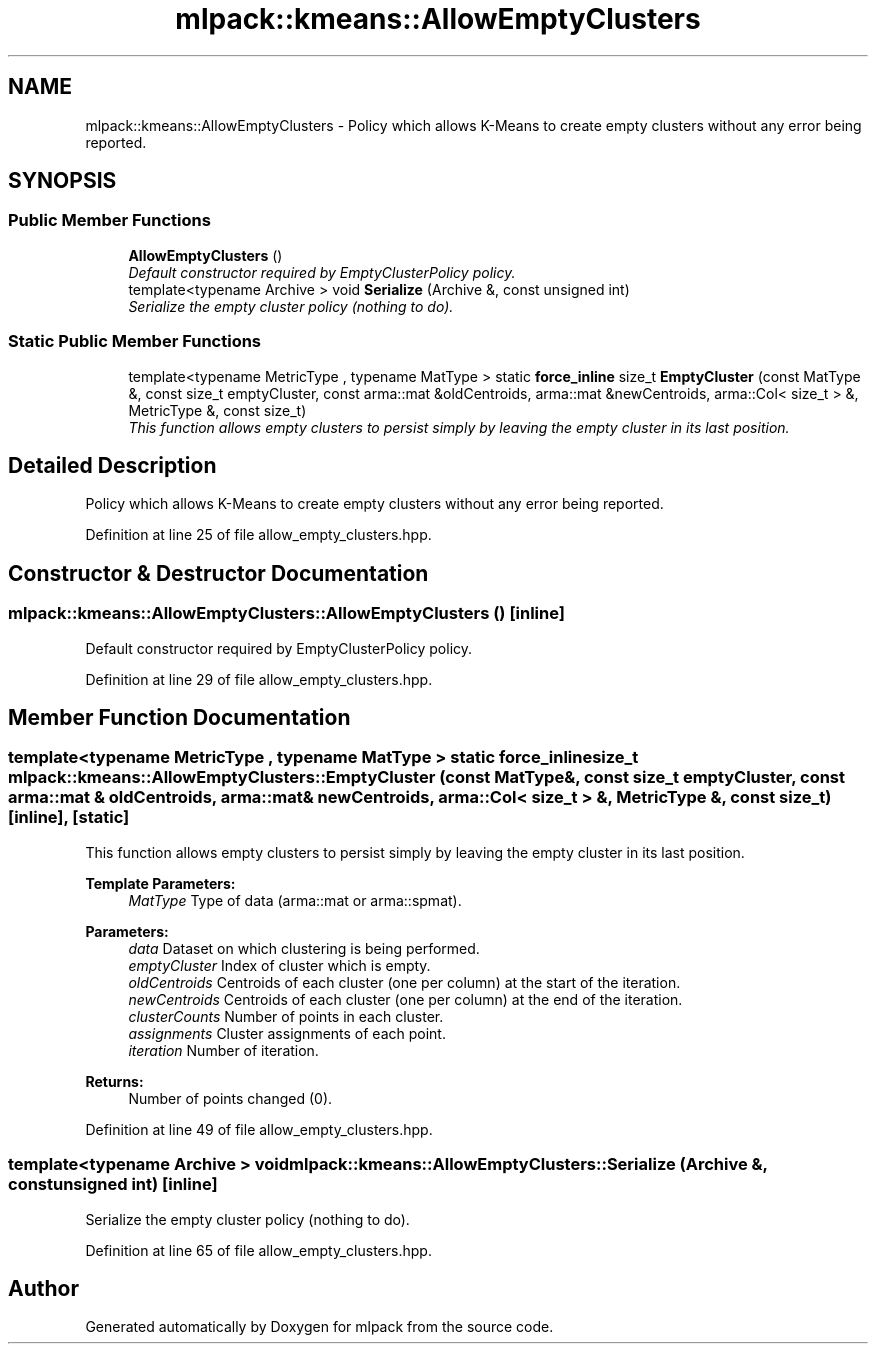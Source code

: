 .TH "mlpack::kmeans::AllowEmptyClusters" 3 "Sat Mar 25 2017" "Version master" "mlpack" \" -*- nroff -*-
.ad l
.nh
.SH NAME
mlpack::kmeans::AllowEmptyClusters \- Policy which allows K-Means to create empty clusters without any error being reported\&.  

.SH SYNOPSIS
.br
.PP
.SS "Public Member Functions"

.in +1c
.ti -1c
.RI "\fBAllowEmptyClusters\fP ()"
.br
.RI "\fIDefault constructor required by EmptyClusterPolicy policy\&. \fP"
.ti -1c
.RI "template<typename Archive > void \fBSerialize\fP (Archive &, const unsigned int)"
.br
.RI "\fISerialize the empty cluster policy (nothing to do)\&. \fP"
.in -1c
.SS "Static Public Member Functions"

.in +1c
.ti -1c
.RI "template<typename MetricType , typename MatType > static \fBforce_inline\fP size_t \fBEmptyCluster\fP (const MatType &, const size_t emptyCluster, const arma::mat &oldCentroids, arma::mat &newCentroids, arma::Col< size_t > &, MetricType &, const size_t)"
.br
.RI "\fIThis function allows empty clusters to persist simply by leaving the empty cluster in its last position\&. \fP"
.in -1c
.SH "Detailed Description"
.PP 
Policy which allows K-Means to create empty clusters without any error being reported\&. 
.PP
Definition at line 25 of file allow_empty_clusters\&.hpp\&.
.SH "Constructor & Destructor Documentation"
.PP 
.SS "mlpack::kmeans::AllowEmptyClusters::AllowEmptyClusters ()\fC [inline]\fP"

.PP
Default constructor required by EmptyClusterPolicy policy\&. 
.PP
Definition at line 29 of file allow_empty_clusters\&.hpp\&.
.SH "Member Function Documentation"
.PP 
.SS "template<typename MetricType , typename MatType > static \fBforce_inline\fP size_t mlpack::kmeans::AllowEmptyClusters::EmptyCluster (const MatType &, const size_t emptyCluster, const arma::mat & oldCentroids, arma::mat & newCentroids, arma::Col< size_t > &, MetricType &, const size_t)\fC [inline]\fP, \fC [static]\fP"

.PP
This function allows empty clusters to persist simply by leaving the empty cluster in its last position\&. 
.PP
\fBTemplate Parameters:\fP
.RS 4
\fIMatType\fP Type of data (arma::mat or arma::spmat)\&. 
.RE
.PP
\fBParameters:\fP
.RS 4
\fIdata\fP Dataset on which clustering is being performed\&. 
.br
\fIemptyCluster\fP Index of cluster which is empty\&. 
.br
\fIoldCentroids\fP Centroids of each cluster (one per column) at the start of the iteration\&. 
.br
\fInewCentroids\fP Centroids of each cluster (one per column) at the end of the iteration\&. 
.br
\fIclusterCounts\fP Number of points in each cluster\&. 
.br
\fIassignments\fP Cluster assignments of each point\&. 
.br
\fIiteration\fP Number of iteration\&.
.RE
.PP
\fBReturns:\fP
.RS 4
Number of points changed (0)\&. 
.RE
.PP

.PP
Definition at line 49 of file allow_empty_clusters\&.hpp\&.
.SS "template<typename Archive > void mlpack::kmeans::AllowEmptyClusters::Serialize (Archive &, const unsigned int)\fC [inline]\fP"

.PP
Serialize the empty cluster policy (nothing to do)\&. 
.PP
Definition at line 65 of file allow_empty_clusters\&.hpp\&.

.SH "Author"
.PP 
Generated automatically by Doxygen for mlpack from the source code\&.
